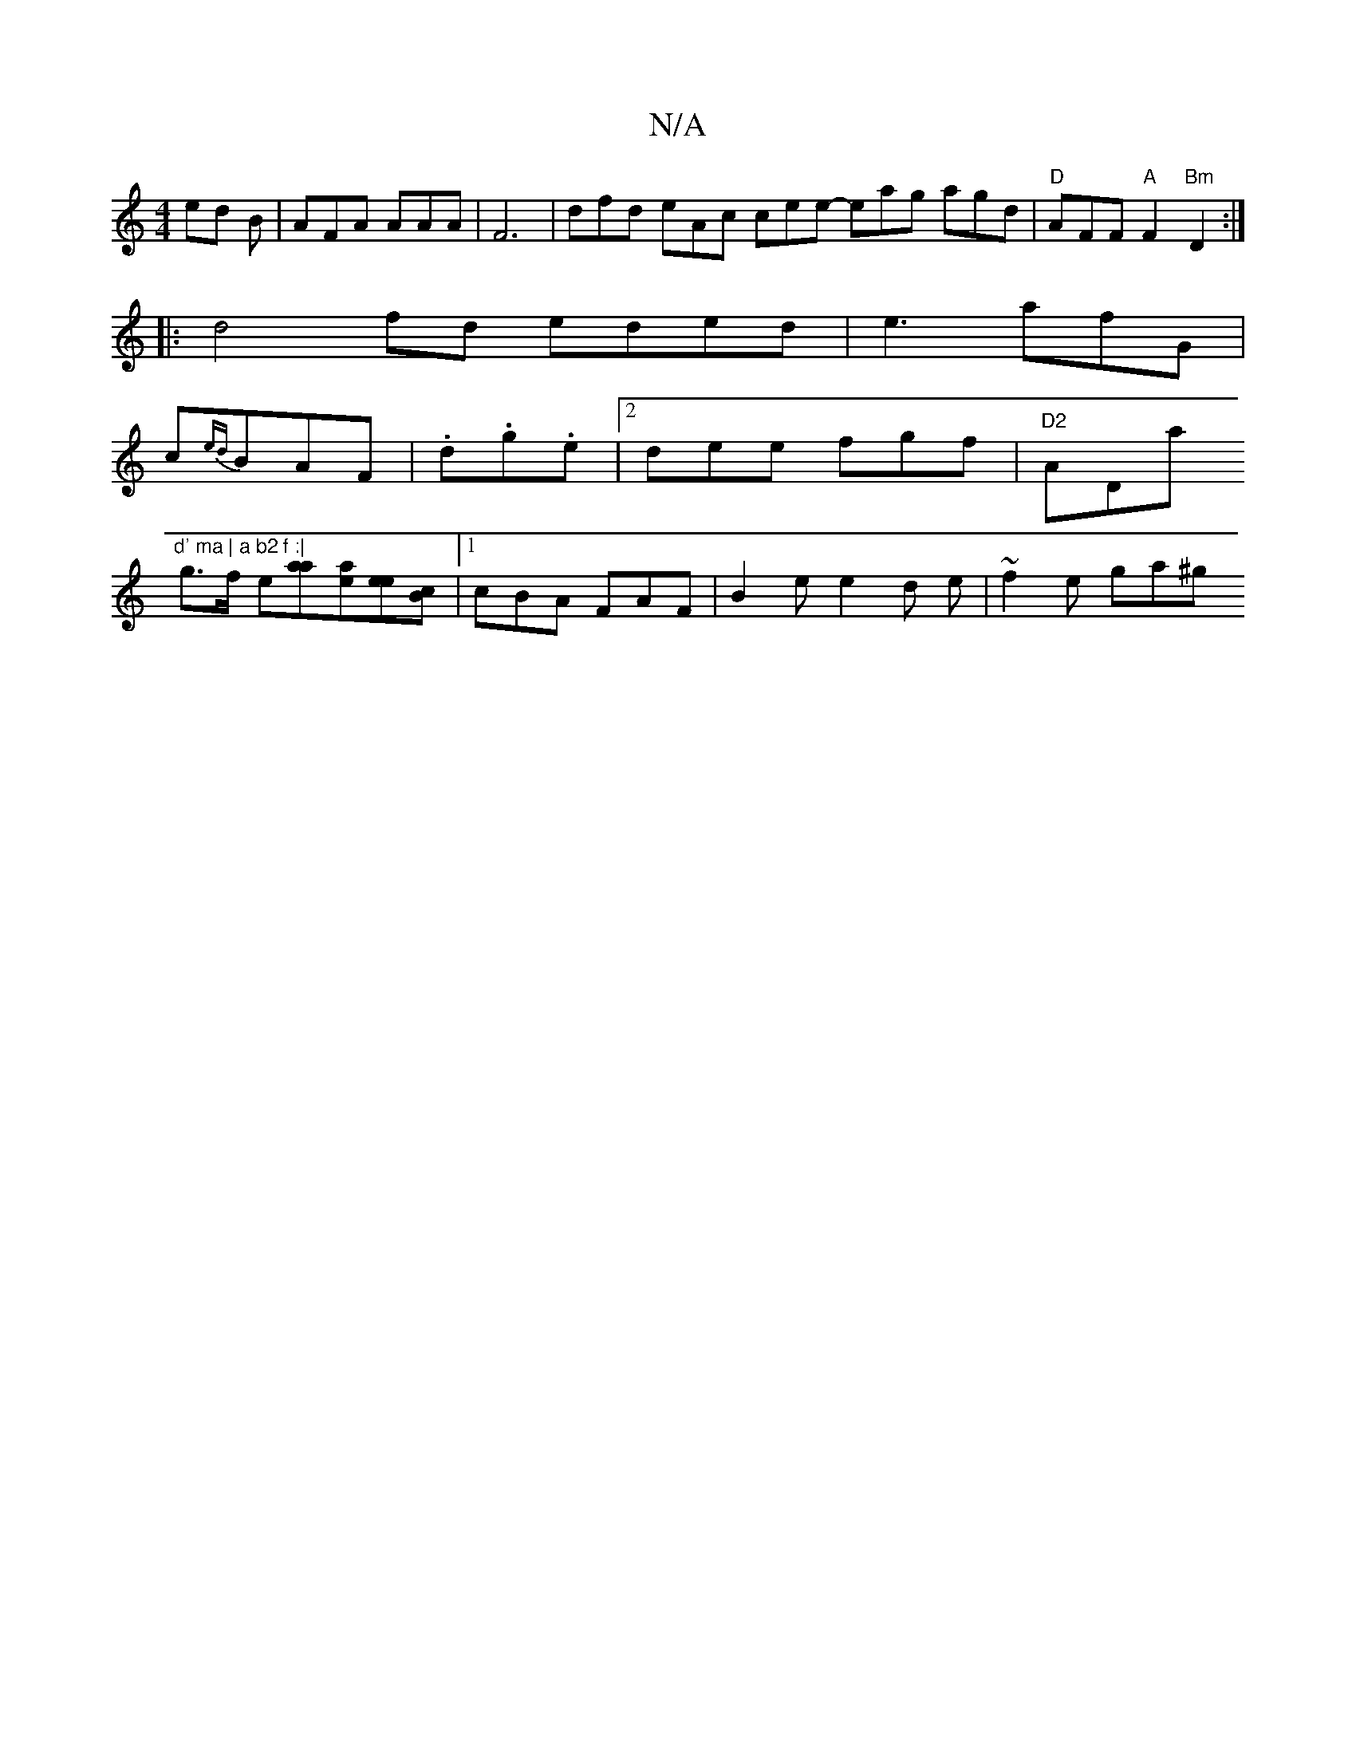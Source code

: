 X:1
T:N/A
M:4/4
R:N/A
K:Cmajor
ed B | AFA AAA | F6 | dfd eAc cee- eag agd|"D"AFF "A"F2"Bm"D2:|
|: d4- fd eded |e3 afG|
c{ed}BAF | .d.g.e |2 dee fgf|"D2"ADa "d' ma | a b2 f :|
g>f e[aa][ea][ee][Bc] |1 cBA FAF | B2 e e2 d e|~f2e ga^g